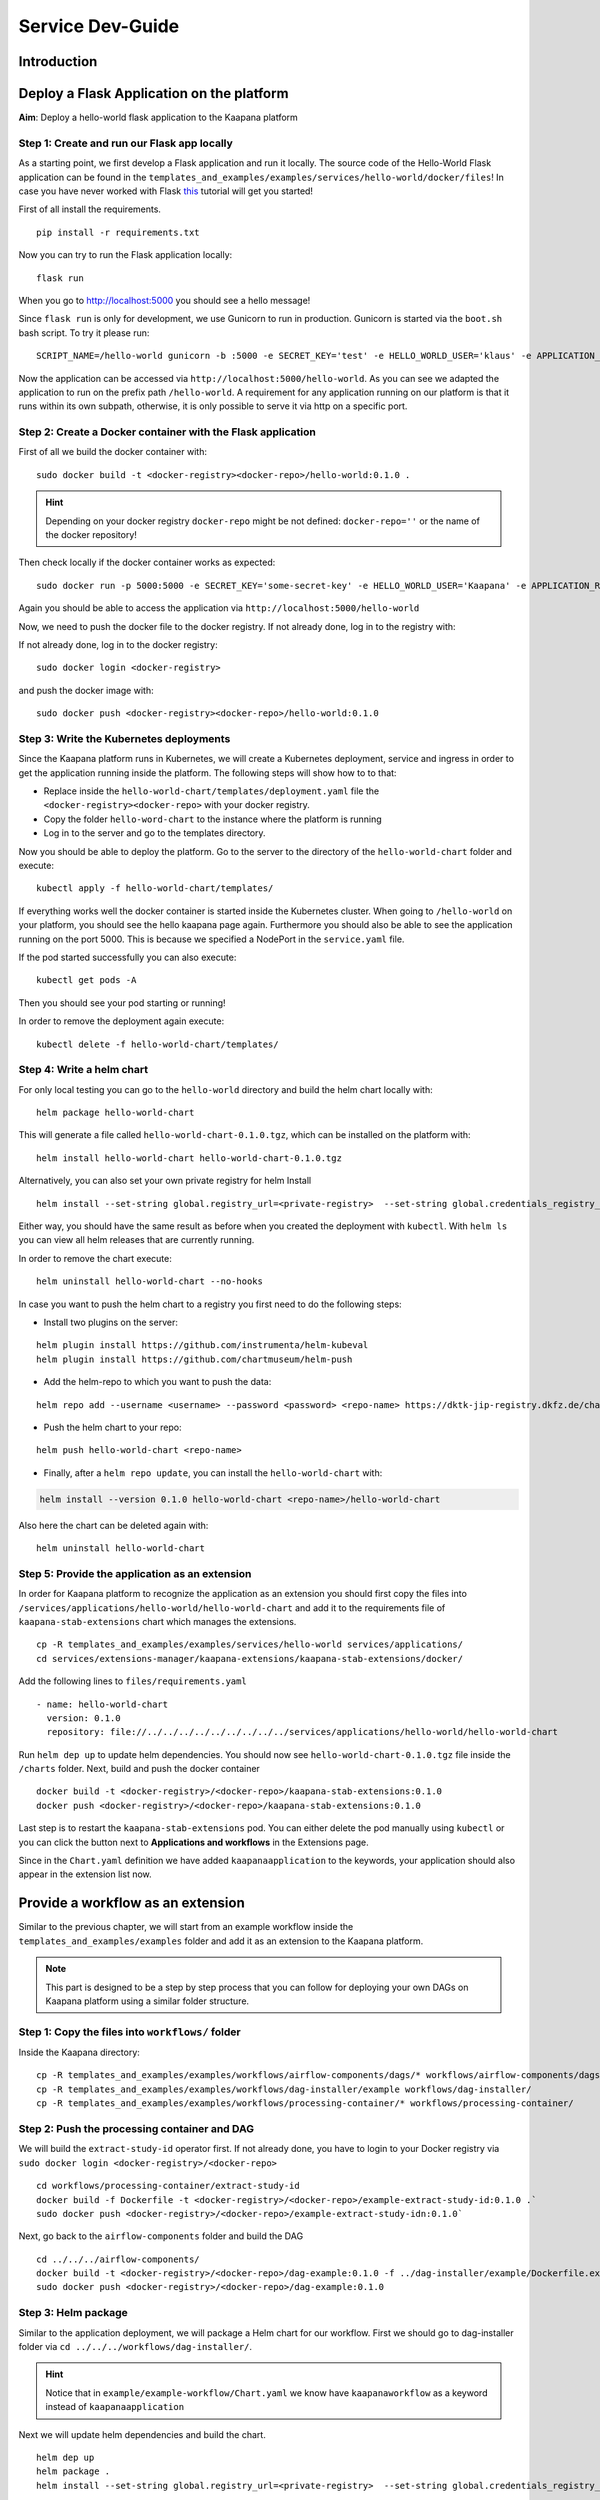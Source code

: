 .. _service_dev_guide:

Service Dev-Guide
=================

Introduction
------------

Deploy a Flask Application on the platform
------------------------------------------

**Aim**: Deploy a hello-world flask application to the Kaapana platform

Step 1: Create and run our Flask app locally
^^^^^^^^^^^^^^^^^^^^^^^^^^^^^^^^^^^^^^^^^^^^
As a starting point, we first develop a Flask application and run it locally.
The source code of the Hello-World Flask application can be found in the ``templates_and_examples/examples/services/hello-world/docker/files``!
In case you have never worked with Flask `this  <https://blog.miguelgrinberg.com/post/the-flask-mega-tutorial-part-i-hello-world>`_ tutorial will get you started!


First of all install the requirements.

::

   pip install -r requirements.txt

Now you can try to run the Flask application locally:

::

    flask run

When you go to http://localhost:5000 you should see a hello message!

Since ``flask run`` is only for development, we use Gunicorn to run in production. Gunicorn is started via the ``boot.sh`` bash script. To try it please run:

::

    SCRIPT_NAME=/hello-world gunicorn -b :5000 -e SECRET_KEY='test' -e HELLO_WORLD_USER='klaus' -e APPLICATION_ROOT='/hello-world' run:app

Now the application can be accessed via ``http://localhost:5000/hello-world``. As you can see we adapted the application to run on the prefix path ``/hello-world``. A requirement for any application running on our platform is that it runs within its own subpath, otherwise, it is only possible to serve it via http on a specific port.


Step 2: Create a Docker container with the Flask application
^^^^^^^^^^^^^^^^^^^^^^^^^^^^^^^^^^^^^^^^^^^^^^^^^^^^^^^^^^^^

First of all we build the docker container with:

::

   sudo docker build -t <docker-registry><docker-repo>/hello-world:0.1.0 .

.. hint::

  | Depending on your docker registry ``docker-repo`` might be not defined: ``docker-repo=''`` or the name of the docker repository!


Then check locally if the docker container works as expected:

::

   sudo docker run -p 5000:5000 -e SECRET_KEY='some-secret-key' -e HELLO_WORLD_USER='Kaapana' -e APPLICATION_ROOT='/hello-world' <docker-registry><docker-repo>/hello-world:0.1.0

Again you should be able to access the application via ``http://localhost:5000/hello-world``

Now, we need to push the docker file to the docker registry. If not already done, log in to the registry with:


If not already done, log in to the docker registry:

::

   sudo docker login <docker-registry>

and push the docker image with:
::

   sudo docker push <docker-registry><docker-repo>/hello-world:0.1.0


Step 3: Write the Kubernetes deployments 
^^^^^^^^^^^^^^^^^^^^^^^^^^^^^^^^^^^^^^^^

Since the Kaapana platform runs in Kubernetes, we will create a Kubernetes deployment, service and ingress in order to get the application running inside the platform. The following steps will show how to to that:

* Replace inside the ``hello-world-chart/templates/deployment.yaml`` file the ``<docker-registry><docker-repo>`` with your docker registry.
* Copy the folder ``hello-word-chart`` to the instance where the platform is running
* Log in to the server and go to the templates directory.

Now you should be able to deploy the platform. Go to the server to the directory of the ``hello-world-chart`` folder and execute:

::

   kubectl apply -f hello-world-chart/templates/

If everything works well the docker container is started inside the Kubernetes cluster. When going to ``/hello-world`` on your platform, you should see the hello kaapana page again. Furthermore you should also be able to see the application running on the port 5000. This is because we specified a NodePort in the ``service.yaml`` file.

If the pod started successfully you can also execute:

::

 kubectl get pods -A

Then you should see your pod starting or running!

In order to remove the deployment again execute:

::

   kubectl delete -f hello-world-chart/templates/


Step 4: Write a helm chart
^^^^^^^^^^^^^^^^^^^^^^^^^^

For only local testing you can go to the ``hello-world`` directory and build the helm chart locally with:

::

   helm package hello-world-chart

This will generate a file called ``hello-world-chart-0.1.0.tgz``, which can be installed on the platform with:

::
   
   helm install hello-world-chart hello-world-chart-0.1.0.tgz

Alternatively, you can also set your own private registry for helm Install

::

   helm install --set-string global.registry_url=<private-registry>  --set-string global.credentials_registry_username=<username> --set-string global.credentials_registry_password=<password>  hello-world-chart hello-world-chart-0.1.0.tgz


Either way, you should have the same result as before when you created the deployment with ``kubectl``. With ``helm ls`` you can view all helm releases that are currently running.

In order to remove the chart execute:

::

   helm uninstall hello-world-chart --no-hooks

In case you want to push the helm chart to a registry you first need to do the following steps:

* Install two plugins on the server:

:: 

   helm plugin install https://github.com/instrumenta/helm-kubeval
   helm plugin install https://github.com/chartmuseum/helm-push

* Add the helm-repo to which you want to push the data:

::
   
   helm repo add --username <username> --password <password> <repo-name> https://dktk-jip-registry.dkfz.de/chartrepo/<repo-name>

* Push the helm chart to your repo:

::

   helm push hello-world-chart <repo-name>

* Finally, after a ``helm repo update``, you can install the ``hello-world-chart`` with:

.. code-block:: python

   helm install --version 0.1.0 hello-world-chart <repo-name>/hello-world-chart

Also here the chart can be deleted again with:

::

   helm uninstall hello-world-chart


Step 5: Provide the application as an extension
^^^^^^^^^^^^^^^^^^^^^^^^^^^^^^^^^^^^^^^^^^^^^^^

In order for Kaapana platform to recognize the application as an extension you should first copy the files into ``/services/applications/hello-world/hello-world-chart`` and add it to the requirements file of ``kaapana-stab-extensions`` chart which manages the extensions. 

::

   cp -R templates_and_examples/examples/services/hello-world services/applications/
   cd services/extensions-manager/kaapana-extensions/kaapana-stab-extensions/docker/

Add the following lines to ``files/requirements.yaml``

:: 

  - name: hello-world-chart
    version: 0.1.0
    repository: file://../../../../../../../../../services/applications/hello-world/hello-world-chart

Run ``helm dep up`` to update helm dependencies. You should now see ``hello-world-chart-0.1.0.tgz`` file inside the ``/charts`` folder.
Next, build and push the docker container 
::
   
   docker build -t <docker-registry>/<docker-repo>/kaapana-stab-extensions:0.1.0
   docker push <docker-registry>/<docker-repo>/kaapana-stab-extensions:0.1.0

Last step is to restart the ``kaapana-stab-extensions`` pod. You can either delete the pod manually using ``kubectl`` or you can click the button next to **Applications and workflows** in the Extensions page.

Since in the ``Chart.yaml`` definition we have added ``kaapanaapplication`` to the keywords, your application should also appear in the extension list now.

.. _Provide a workflow as an extension:

Provide a workflow as an extension
----------------------------------

Similar to the previous chapter, we will start from an example workflow inside the ``templates_and_examples/examples`` folder and add it as an extension to the Kaapana platform.

.. note::
   This part is designed to be a step by step process that you can follow for 
   deploying your own DAGs on Kaapana platform using a similar folder structure.

Step 1: Copy the files into ``workflows/`` folder
^^^^^^^^^^^^^^^^^^^^^^^^^^^^^^^^^^^^^^^^^^^^^^^^^

Inside the Kaapana directory:

::

   cp -R templates_and_examples/examples/workflows/airflow-components/dags/* workflows/airflow-components/dags/
   cp -R templates_and_examples/examples/workflows/dag-installer/example workflows/dag-installer/
   cp -R templates_and_examples/examples/workflows/processing-container/* workflows/processing-container/


Step 2: Push the processing container and DAG
^^^^^^^^^^^^^^^^^^^^^^^^^^^^^^^^^^^^^^^^^^^^^

We will build the ``extract-study-id`` operator first. If not already done, you have to login to your Docker registry via ``sudo docker login <docker-registry>/<docker-repo>``

::

   cd workflows/processing-container/extract-study-id
   docker build -f Dockerfile -t <docker-registry>/<docker-repo>/example-extract-study-id:0.1.0 .`   
   sudo docker push <docker-registry>/<docker-repo>/example-extract-study-idn:0.1.0`


Next, go back to the ``airflow-components`` folder and build the DAG

::

   cd ../../../airflow-components/
   docker build -t <docker-registry>/<docker-repo>/dag-example:0.1.0 -f ../dag-installer/example/Dockerfile.example
   sudo docker push <docker-registry>/<docker-repo>/dag-example:0.1.0


Step 3: Helm package
^^^^^^^^^^^^^^^^^^^^

Similar to the application deployment, we will package a Helm chart for our workflow. First we should go to dag-installer folder via ``cd ../../../workflows/dag-installer/``. 

.. hint::

  | Notice that in ``example/example-workflow/Chart.yaml`` we know have ``kaapanaworkflow`` as a keyword instead of ``kaapanaapplication``

Next we will update helm dependencies and build the chart.

::

   helm dep up
   helm package .
   helm install --set-string global.registry_url=<private-registry>  --set-string global.credentials_registry_username=<username> --set-string global.credentials_registry_password=<password> example-workflow example-workflow-0.1.0.tgz


Run ``helm ls`` and you should see ``example-workflow``


Step 4: Restart ``kaapana-stab-extensions`` pod
^^^^^^^^^^^^^^^^^^^^^^^^^^^^^^^^^^^^^^^^^^^^^^^

First move to the chart directory with ``cd ../../../services/extensions-manager/kaapana-extensions/kaapana-stab-extensions/docker/`` and add the DAG path ``files/requirements.yaml`` file as follows

::

  - name: example-workflow
    version: 0.1.0
    repository: file://../../../../../../../../../workflows/dag-installer/example/example-workflow


Create the tgz file via ``helm dep up`` and push the new docker container via

::

   docker build -t <docker-registry>/<docker-repo>/kaapana-stab-extensions:0.1.0 .
   docker push <docker-registry>/<docker-repo>/kaapana-stab-extensions:0.1.0

| Same with the application deployment, the last step is to restart the ``kaapana-stab-extensions`` pod. 
| You can either delete the pod manually using ``kubectl`` or you can click the button next to **Applications and workflows** in the Extensions page.

| On the platform, you can also check the logs to see which files the pod has copied. To do that, go to 
| ``System -> Kubernetes -> Pods -> kaapana-stab-extensions pod -> logs (on top right)``

| Now on the Extensions page, if you select ``Version=all`` you should be able to see the ``example-workflow``.
